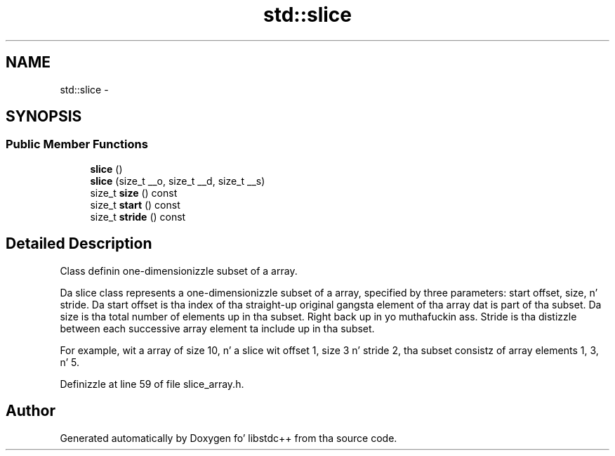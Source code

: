 .TH "std::slice" 3 "Thu Sep 11 2014" "libstdc++" \" -*- nroff -*-
.ad l
.nh
.SH NAME
std::slice \- 
.SH SYNOPSIS
.br
.PP
.SS "Public Member Functions"

.in +1c
.ti -1c
.RI "\fBslice\fP ()"
.br
.ti -1c
.RI "\fBslice\fP (size_t __o, size_t __d, size_t __s)"
.br
.ti -1c
.RI "size_t \fBsize\fP () const "
.br
.ti -1c
.RI "size_t \fBstart\fP () const "
.br
.ti -1c
.RI "size_t \fBstride\fP () const "
.br
.in -1c
.SH "Detailed Description"
.PP 
Class definin one-dimensionizzle subset of a array\&. 

Da slice class represents a one-dimensionizzle subset of a array, specified by three parameters: start offset, size, n' stride\&. Da start offset is tha index of tha straight-up original gangsta element of tha array dat is part of tha subset\&. Da size is tha total number of elements up in tha subset\&. Right back up in yo muthafuckin ass. Stride is tha distizzle between each successive array element ta include up in tha subset\&.
.PP
For example, wit a array of size 10, n' a slice wit offset 1, size 3 n' stride 2, tha subset consistz of array elements 1, 3, n' 5\&. 
.PP
Definizzle at line 59 of file slice_array\&.h\&.

.SH "Author"
.PP 
Generated automatically by Doxygen fo' libstdc++ from tha source code\&.
